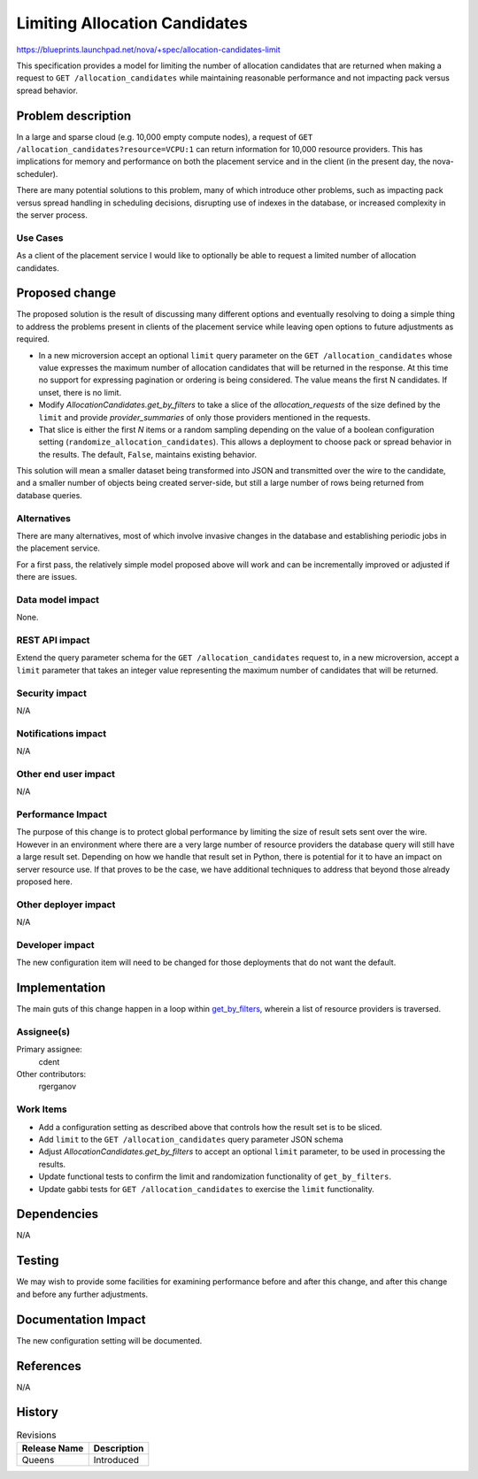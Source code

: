 ..
 This work is licensed under a Creative Commons Attribution 3.0 Unported
 License.

 http://creativecommons.org/licenses/by/3.0/legalcode

==============================
Limiting Allocation Candidates
==============================

https://blueprints.launchpad.net/nova/+spec/allocation-candidates-limit

This specification provides a model for limiting the number of allocation
candidates that are returned when making a request to ``GET
/allocation_candidates`` while maintaining reasonable performance and not
impacting pack versus spread behavior.

Problem description
===================

In a large and sparse cloud (e.g. 10,000 empty compute nodes), a request of
``GET /allocation_candidates?resource=VCPU:1`` can return information for
10,000 resource providers. This has implications for memory and performance on
both the placement service and in the client (in the present day, the
nova-scheduler).

There are many potential solutions to this problem, many of which introduce
other problems, such as impacting pack versus spread handling in scheduling
decisions, disrupting use of indexes in the database, or increased complexity
in the server process.

Use Cases
---------

As a client of the placement service I would like to optionally be able to
request a limited number of allocation candidates.

Proposed change
===============

The proposed solution is the result of discussing many different options and
eventually resolving to doing a simple thing to address the problems present in
clients of the placement service while leaving open options to future
adjustments as required.

* In a new microversion accept an optional ``limit`` query parameter on the
  ``GET /allocation_candidates`` whose value expresses the maximum number of
  allocation candidates that will be returned in the response. At this time no
  support for expressing pagination or ordering is being considered. The value
  means the first N candidates. If unset, there is no limit.

* Modify `AllocationCandidates.get_by_filters` to take a slice of the
  `allocation_requests` of the size defined by the ``limit`` and provide
  `provider_summaries` of only those providers mentioned in the requests.

* That slice is either the first `N` items or a random sampling depending on
  the value of a boolean configuration setting
  (``randomize_allocation_candidates``). This allows a deployment to choose
  pack or spread behavior in the results. The default, ``False``, maintains
  existing behavior.

This solution will mean a smaller dataset being transformed into JSON and
transmitted over the wire to the candidate, and a smaller number of objects
being created server-side, but still a large number of rows being returned from
database queries.

Alternatives
------------

There are many alternatives, most of which involve invasive changes in the
database and establishing periodic jobs in the placement service.

For a first pass, the relatively simple model proposed above will work and can
be incrementally improved or adjusted if there are issues.

Data model impact
-----------------

None.

REST API impact
---------------

Extend the query parameter schema for the ``GET /allocation_candidates``
request to, in a new microversion, accept a ``limit`` parameter that takes an
integer value representing the maximum number of candidates that will be
returned.

Security impact
---------------

N/A

Notifications impact
--------------------

N/A

Other end user impact
---------------------

N/A

Performance Impact
------------------

The purpose of this change is to protect global performance by limiting the
size of result sets sent over the wire. However in an environment where there
are a very large number of resource providers the database query will still
have a large result set. Depending on how we handle that result set in Python,
there is potential for it to have an impact on server resource use. If that
proves to be the case, we have additional techniques to address that beyond
those already proposed here.

Other deployer impact
---------------------

N/A

Developer impact
----------------

The new configuration item will need to be changed for those deployments that
do not want the default.

Implementation
==============

The main guts of this change happen in a loop within `get_by_filters`_,
wherein a list of resource providers is traversed.

Assignee(s)
-----------

Primary assignee:
  cdent

Other contributors:
  rgerganov

.. _get_by_filters: https://github.com/openstack/nova/blob/8ca24bf1ff80f39b14726aca22b5cf52603ea5a0/nova/objects/resource_provider.py#L2510

Work Items
----------

* Add a configuration setting as described above that controls how the result
  set is to be sliced.
* Add ``limit`` to the ``GET /allocation_candidates`` query parameter JSON
  schema
* Adjust `AllocationCandidates.get_by_filters` to accept an optional ``limit``
  parameter, to be used in processing the results.
* Update functional tests to confirm the limit and randomization functionality
  of ``get_by_filters``.
* Update gabbi tests for ``GET /allocation_candidates`` to exercise the
  ``limit`` functionality.

Dependencies
============

N/A

Testing
=======

We may wish to provide some facilities for examining performance before and
after this change, and after this change and before any further adjustments.

Documentation Impact
====================

The new configuration setting will be documented.

References
==========

N/A

History
=======

.. list-table:: Revisions
   :header-rows: 1

   * - Release Name
     - Description
   * - Queens
     - Introduced
